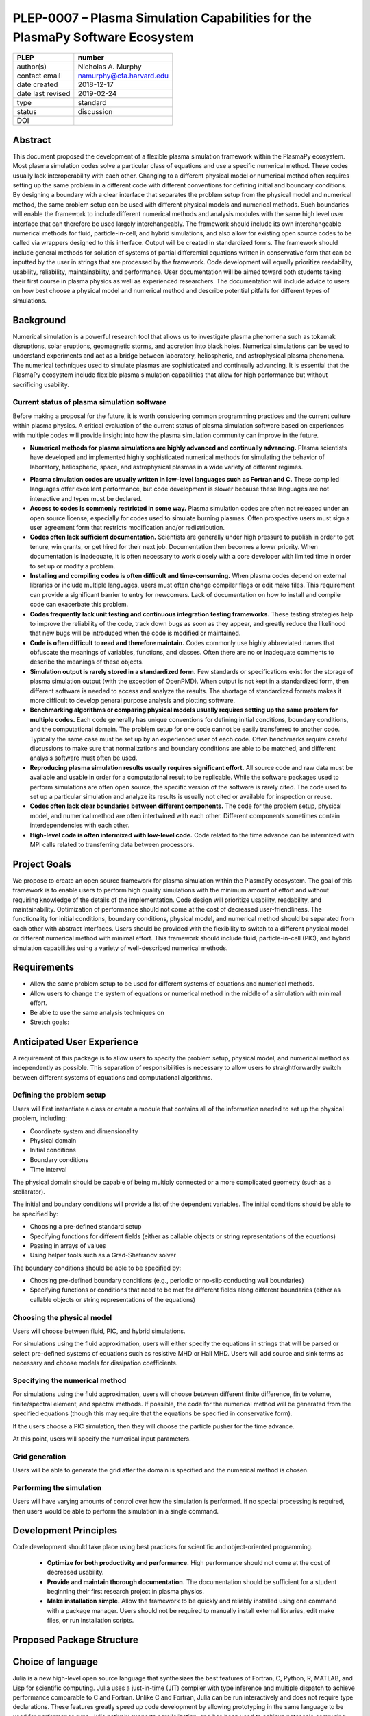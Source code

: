 ==============================================================================
PLEP-0007 – Plasma Simulation Capabilities for the PlasmaPy Software Ecosystem
==============================================================================

+-------------------+---------------------------------------------+
| PLEP              | number                                      |
+===================+=============================================+
| author(s)         | Nicholas A. Murphy                          |
+-------------------+---------------------------------------------+
| contact email     | namurphy@cfa.harvard.edu                    |
+-------------------+---------------------------------------------+
| date created      | 2018-12-17                                  |
+-------------------+---------------------------------------------+
| date last revised | 2019-02-24                                  |
+-------------------+---------------------------------------------+
| type              | standard                                    |
+-------------------+---------------------------------------------+
| status            | discussion                                  |
+-------------------+---------------------------------------------+
| DOI               |                                             |
|                   |                                             |
+-------------------+---------------------------------------------+

Abstract
========

This document proposed the development of a flexible plasma simulation
framework within the PlasmaPy ecosystem.  Most plasma simulation codes
solve a particular class of equations and use a specific numerical
method.  These codes usually lack interoperability with each other.
Changing to a different physical model or numerical method often
requires setting up the same problem in a different code with
different conventions for defining initial and boundary conditions.
By designing a boundary with a clear interface that separates the
problem setup from the physical model and numerical method, the same
problem setup can be used with different physical models and numerical
methods.  Such boundaries will enable the framework to include
different numerical methods and analysis modules with the same high
level user interface that can therefore be used largely
interchangeably.  The framework should include its own interchangeable
numerical methods for fluid, particle-in-cell, and hybrid simulations,
and also allow for existing open source codes to be called via
wrappers designed to this interface.  Output will be created in
standardized forms.  The framework should include general methods for
solution of systems of partial differential equations written in
conservative form that can be inputted by the user in strings that are
processed by the framework.  Code development will equally prioritize
readability, usability, reliability, maintainability, and performance.
User documentation will be aimed toward both students taking their
first course in plasma physics as well as experienced researchers.
The documentation will include advice to users on how best choose a
physical model and numerical method and describe potential pitfalls
for different types of simulations.

Background
==========

Numerical simulation is a powerful research tool that allows us to
investigate plasma phenomena such as tokamak disruptions, solar
eruptions, geomagnetic storms, and accretion into black holes.
Numerical simulations can be used to understand experiments and act as
a bridge between laboratory, heliospheric, and astrophysical plasma
phenomena. The numerical techniques used to simulate plasmas are
sophisticated and continually advancing. It is essential that the
PlasmaPy ecosystem include flexible plasma simulation capabilities
that allow for high performance but without sacrificing usability.

Current status of plasma simulation software
--------------------------------------------

.. For this section, I am wondering if it would be best to structure
   it like:
   
   Problem: We often have spaghetti code.  This makes unit testing
   difficult because there are no distinct units.

   Solution: Break up code into multiple functions.  Make sure there
   are tests for each function.

Before making a proposal for the future, it is worth considering
common programming practices and the current culture within plasma
physics.  A critical evaluation of the current status of plasma
simulation software based on experiences with multiple codes will
provide insight into how the plasma simulation community can improve
in the future.

* **Numerical methods for plasma simulations are highly advanced and
  continually advancing.** Plasma scientists have developed and
  implemented highly sophisticated numerical methods for simulating
  the behavior of laboratory, heliospheric, space, and astrophysical
  plasmas in a wide variety of different regimes.

.. The above point should make sure to strongly value the
   contributions that have been made by numerous scientists on how to
   improve plasma simulation.
  
* **Plasma simulation codes are usually written in low-level languages
  such as Fortran and C.** These compiled languages offer excellent
  performance, but code development is slower because these languages
  are not interactive and types must be declared.  

* **Access to codes is commonly restricted in some way.** Plasma
  simulation codes are often not released under an open source
  license, especially for codes used to simulate burning plasmas.
  Often prospective users must sign a user agreement form that
  restricts modification and/or redistribution.

* **Codes often lack sufficient documentation.** Scientists are
  generally under high pressure to publish in order to get tenure, win
  grants, or get hired for their next job. Documentation then becomes
  a lower priority. When documentation is inadequate, it is often
  necessary to work closely with a core developer with limited time in
  order to set up or modify a problem.

* **Installing and compiling codes is often difficult and
  time-consuming.** When plasma codes depend on external libraries or
  include multiple languages, users must often change compiler flags
  or edit make files. This requirement can provide a significant
  barrier to entry for newcomers. Lack of documentation on how to
  install and compile code can exacerbate this problem.

* **Codes frequently lack unit testing and continuous integration
  testing frameworks.** These testing strategies help to improve the
  reliability of the code, track down bugs as soon as they appear, and
  greatly reduce the likelihood that new bugs will be introduced when
  the code is modified or maintained.

* **Code is often difficult to read and therefore maintain.** Codes
  commonly use highly abbreviated names that obfuscate the meanings of
  variables, functions, and classes. Often there are no or inadequate
  comments to describe the meanings of these objects.

* **Simulation output is rarely stored in a standardized form.** Few
  standards or specifications exist for the storage of plasma
  simulation output (with the exception of OpenPMD). When output is
  not kept in a standardized form, then different software is needed
  to access and analyze the results. The shortage of standardized
  formats makes it more difficult to develop general purpose analysis
  and plotting software.

* **Benchmarking algorithms or comparing physical models usually
  requires setting up the same problem for multiple codes.** Each code
  generally has unique conventions for defining initial conditions,
  boundary conditions, and the computational domain. The problem
  setup for one code cannot be easily transferred to another code.
  Typically the same case must be set up by an experienced user of
  each code. Often benchmarks require careful discussions to make
  sure that normalizations and boundary conditions are able to be
  matched, and different analysis software must often be used.

* **Reproducing plasma simulation results usually requires significant
  effort.** All source code and raw data must be available and usable
  in order for a computational result to be replicable. While the
  software packages used to perform simulations are often open source,
  the specific version of the software is rarely cited. The code used
  to set up a particular simulation and analyze its results is usually
  not cited or available for inspection or reuse.

* **Codes often lack clear boundaries between different components.**
  The code for the problem setup, physical model, and numerical method
  are often intertwined with each other.  Different components
  sometimes contain interdependencies with each other.

* **High-level code is often intermixed with low-level code.**  Code
  related to the time advance can be intermixed with MPI calls related
  to transferring data between processors.

.. Often code is not broken up into separate functions.  Spaghetti code.

Project Goals
=============

We propose to create an open source framework for plasma simulation
within the PlasmaPy ecosystem.  The goal of this framework is to
enable users to perform high quality simulations with the minimum
amount of effort and without requiring knowledge of the details of the
implementation.  Code design will prioritize usability, readability,
and maintainability.  Optimization of performance should not come at
the cost of decreased user-friendliness.  The functionality for
initial conditions, boundary conditions, physical model, and numerical
method should be separated from each other with abstract interfaces.
Users should be provided with the flexibility to switch to a different
physical model or different numerical method with minimal effort.
This framework should include fluid, particle-in-cell (PIC), and
hybrid simulation capabilities using a variety of well-described
numerical methods.

.. Minimize the amount of time, effort, and frustration to needed to
   reach scientific understanding.

Requirements
============

* Allow the same problem setup to be used for different systems of
  equations and numerical methods.

* Allow users to change the system of equations or numerical method in
  the middle of a simulation with minimal effort.

* Be able to use the same analysis techniques on 

* Stretch goals: 

Anticipated User Experience
===========================

A requirement of this package is to allow users to specify the problem
setup, physical model, and numerical method as independently as
possible. This separation of responsibilities is necessary to allow
users to straightforwardly switch between different systems of equations
and computational algorithms.

Defining the problem setup
--------------------------

Users will first instantiate a class or create a module that contains
all of the information needed to set up the physical problem, including:

* Coordinate system and dimensionality
* Physical domain
* Initial conditions
* Boundary conditions
* Time interval

The physical domain should be capable of being multiply connected or a
more complicated geometry (such as a stellarator).

The initial and boundary conditions will provide a list of the
dependent variables. The initial conditions should be able to be
specified by:

* Choosing a pre-defined standard setup
* Specifying functions for different fields (either as callable
  objects or string representations of the equations)
* Passing in arrays of values
* Using helper tools such as a Grad-Shafranov solver

The boundary conditions should be able to be specified by:

* Choosing pre-defined boundary conditions (e.g., periodic or no-slip
  conducting wall boundaries)
* Specifying functions or conditions that need to be met for different
  fields along different boundaries (either as callable objects or
  string representations of the equations)

Choosing the physical model
---------------------------

Users will choose between fluid, PIC, and hybrid simulations.

For simulations using the fluid approximation, users will either
specify the equations in strings that will be parsed or select
pre-defined systems of equations such as resistive MHD or Hall MHD.
Users will add source and sink terms as necessary and choose models
for dissipation coefficients.  

.. If the equations are in conservative form (including with sources and
   sinks), then more general numerical methods may be used.



Specifying the numerical method
-------------------------------

For simulations using the fluid approximation, users will choose
between different finite difference, finite volume, finite/spectral
element, and spectral methods.  If possible, the code for the
numerical method will be generated from the specified equations
(though this may require that the equations be specified in
conservative form).

If the users choose a PIC simulation, then they will choose the
particle pusher for the time advance.

At this point, users will specify the numerical input parameters.

.. Right now I am not certain how to deal with boundary conditions, and
   how we could treat them similarly for fluid and PIC simulations.
   If we have a problem setup for a fluid case that has Dirichlet BCs
   for density, then how do we transfer that to a PIC case?  Should we
   have BCs defined separately?  Or include them in the numerical method
   definition maybe?  Maybe we should have a way to convert a fluid
   simulation setup into a PIC simulation.

.. Users will next define the system of equations or physical model to be
   solved. It is at this point that users will choose the style of
   simulation (including but not limited to fluid, particle-in-cell, and
   hybrid approaches). The physical model will be checked to be consistent
   with the initial and boundary conditions.

.. Users define the physical model.
     Options for user input
      Pre-defined sets of equations with options to specify different
      coefficients (like resistive MHD with uniform, Spitzer, anomalous,
      or a user-defined function)
    List of strings containing the different equations
   If the equations are in conservative form (including with sources
    and sinks) then
   We can have pre-defined sets of equations
   We can have pre-defined sets of equations as a string (including
   unicode characters) following Dedalus approach
    This can be done best if numerical method can be automagically generated
    Julia allows us to pass functions around as arguments (A function
      can have a function as an argument, and a function can return a
      function)
   We can sometimes use pre-set equations (like resistive MHD, with
     uniform or temperature dependent or anomalous resistivity)
     Numerical method
     Post-processing
     Maybe we could create a function that automatically writes text that
       describes the numerical method and such.

Grid generation
---------------

.. More detail needed on grid generation.  Need to discuss mesh
   packing capabilities and how to generate complicated grids.  For
   finite element simulations, more information on the mapping will be
   necessary, but might not be worth discussing here.

Users will be able to generate the grid after the domain is specified
and the numerical method is chosen.

Performing the simulation
-------------------------

Users will have varying amounts of control over how the simulation is
performed.  If no special processing is required, then users would be
able to perform the simulation in a single command.

Development Principles
======================

Code development should take place using best practices for scientific
and object-oriented programming.  

 * **Optimize for both productivity and performance.** High
   performance should not come at the cost of decreased usability.

 * **Provide and maintain thorough documentation.** The documentation
   should be sufficient for a student beginning their first research
   project in plasma physics.

 * **Make installation simple.** Allow the framework to be quickly and
   reliably installed using one command with a package manager.  Users
   should not be required to manually install external libraries, edit
   make files, or run installation scripts.

.. * **Plan the program architecture in advance.** Separate the
   different aspects of the

 * **Define abstract interfaces between the objects that define the
   problem setup and numerical method.** 
   Program each side to the interface.


.. **Make the code as modular as possible.** Separate the initial
   conditions from the system of equations and the numerical method.

.. **Develop the overall architecture under the point of view that we
   have not decided on the numerical method or physical model yet.**

.. **Make the code as modular as possible.**

.. **Optimize for both productivity and performance.** Plasma
   simulation should be straightforward. Running plasma simulations
   should not require expertise into the details of the code. Code
   should be optimized for performance only after it works, and then
   only after it becomes apparent what the bottlenecks are.

.. **Prioritize usability, readability, and maintainability.** Code
   should be straightforward to install. The packages resulting from
   this project should all be installable by using Julia's built-in
   package manager.


.. **Prioritize documentation.** The documentation should be
   sufficient for a student taking their first plasma physics class to
   be able to use it without too much difficulty.

.. **Prioritize flexible numerical methods.** There are a number of
   numerical methods that have been developed for systems of equations
   written in conservative form.

.. **Minimize the amount of work and knowledge required by the end
   user.**

.. **Make it difficult for users to make silent mistakes.**

.. **Make it straightforward to perform convergence studies and to
   test solutions using different numerical methods.**

.. **Use the SOLID principles for software development.** 
     
     The *single responsibility principle*: There should never be more
     than one reason for a class to change.

     The *open-closed principle*: Software entities (classes, modules,
     functions, etc.) should be open for extension but closed for
     modification.

     The *Liskov substitution principle*: Objects in a program should
     be replaceable with instances of their subtypes without altering
     the correctness of that program.

     The *interface segregation principle*: Clients should not be
     forced to depend upon interfaces that they do not use.

     The *dependency inversion principle*: High level modules should
     not depend upon low level modules. Abstractions should not depend
     upon details. Details should depend upon abstractions.

Proposed Package Structure
==========================

.. Mathematical functions
     Basis functions that are not defined in other packages
   Physics coefficients
     Resistivities
     Transport coefficients
     Plasma parameters
   Built-in grid tools
     Methods for creating a grid
     Should be able to define:
       Finite difference grids (including staggered grids)
       Finite volume grids (including staggered grids)
       Finite element and spectral element grids
         Including for multiply defined geometries
     Ways to specify grids for FD and FV methods (incl. on staggered grids)
     Ways to specify grids


Choice of language
==================

Julia is a new high-level open source language that synthesizes the best
features of Fortran, C, Python, R, MATLAB, and Lisp for scientific
computing. Julia uses a just-in-time (JIT) compiler with type inference
and multiple dispatch to achieve performance comparable to C and
Fortran. Unlike C and Fortran, Julia can be run interactively and does
not require type declarations. These features greatly speed up code
development by allowing prototyping in the same language to be used for
performance runs. Julia natively supports parallelization, and has been
used to achieve petascale computing. **Julia proves that high
performance can be achieved with a dynamically typed interactive
language without sacrificing usability.**

Julia can call code from Fortran and C, and can act as a wrapper for
codes written in these compiled languages. The main drawback of this
approach is that the resulting code would be harder to maintain because
developers would need to know two or three languages. A potential
drawback is that problems can arise in practice when code in one
language is called from a different language. Global optimizations
might also not be possible when mixing more than one language (though
Julia may become capable of optimizations across language boundaries in
the future. If possible, the package itself should be written entirely
in Julia and depend only on packages that can be installed using Julia's
built-in package manager. Users shall *not* be required to compile or
install any external libraries or use any shell scripts.

The implementation shall be written entirely in Julia, and shall have
a Python interface in addition to a Julia interface. The interface
may either be included in the PlasmaPy core package or in an
affiliated package. The ``Plasma`` class should be able to handle the
output of simulations performed using this plasma simulation
framework.

Implementation Notes
====================

Boundary Conditions
-------------------

A goal of this effort is to make the setup of fluid, particle, and
hybrid simulations as similar as possible. Ideally, the same problem
setup object should be able to be used to initialize all of these
different types of simulations as similarly as possible. However, the
formulation of boundary conditions between fluid and PIC simulations can
be substantially different and potentially incompatible.

.. I'm not sure how to handle this yet, particularly because I do not
   know enough about boundary conditions for PIC simulations. -Nick

Abstract Interfaces
-------------------

`Abstract base classes
<https://docs.python.org/3.7/library/abc.html>`_ (ABCs) in Python
allow users to define what methods and attributes must be defined in a
subclass of that ABC. This functionality is used in PlasmaPy's
``Plasma`` class. An equivalent to ABCs has not yet been implemented
in Julia (see `Julia issue #6875 on GitHub
<https://github.com/JuliaLang/julia/issues/6975>`_). An alternative
to ABCs would be to create a macro that checks that a particular class
or class instance has all of the required methods.

Issues, Pull Requests, and Branches
===================================

Backward Compatibility
======================

Creation of this general purpose plasma simulator may necessitate
changes to base classes such as ``Plasma`` which are still under
development.

Alternatives
============

Julia is not the only language that could be used for this project.
The main alternatives are listed below. The most significant
disadvantages are shown in bold.

* **Fortran**, **C**, or **C++**
  - Advantages
    - Exceptional performance as compiled languages
    - Many plasma physicists have considerable knowledge and
      experience with these languages
    - Codes can be called from other languages like Python and Julia
  - Disadvantages
    - **Productivity is reduced because these languages are not
      interactive**
    - Code in these languages is often several times the length of
      equivalent code in Julia or Python
    - Continuous integration testing platforms such as Travis CI do
      not support direct testing of Fortran code
    - Experience with Fortran is less helpful for plasma physics
      students searching for jobs outside of research and academia
    - Limited metaprogramming capabilities

* **Python with NumPy**
  - Advantages
    - Very fast development
    - Useful for prototyping
    - No need to compile code
  - Disadvantage
    - **Slow performance as an interpreted language**
    - NumPy does not offer a sufficient speedup

* **Python with Cython**
  - Advantages
    - C code generated from Cython provides compiled speeds
    - Better usability for end users because they can interact with a
      Python interface
  - Disadvantages
    - Does not provide a whole-language solution
    - **Cython is difficult to work with and maintain**

* **Python with Numba**
  - Advantages
    - Uses a just-in-time compiler to get compiled speeds
    - Often decorating a function with ``numba.jit`` is enough to get
      compiled speeds
  - Disadvantages
    - Because Numba compiles one function at a time, it is unable to
      do global optimizations while compiling
    - Not currently well-suited for massively parallel computing
    - **Does not provide a full language solution to the performance
      vs. productivity conundrum**

* **LuaJIT**
  - Advantages
    - Uses a just-in-time compiler to get compiled speeds
    - Offers exceptional performance, including for graphical
      processing units (GPUs)
  - Disadvantages
    - **Less active community surrounding scientific LuaJIT**
    - Fewer scientific libraries written in LuaJIT

Decision Rationale
==================

This PLEP has not been decided upon yet.
